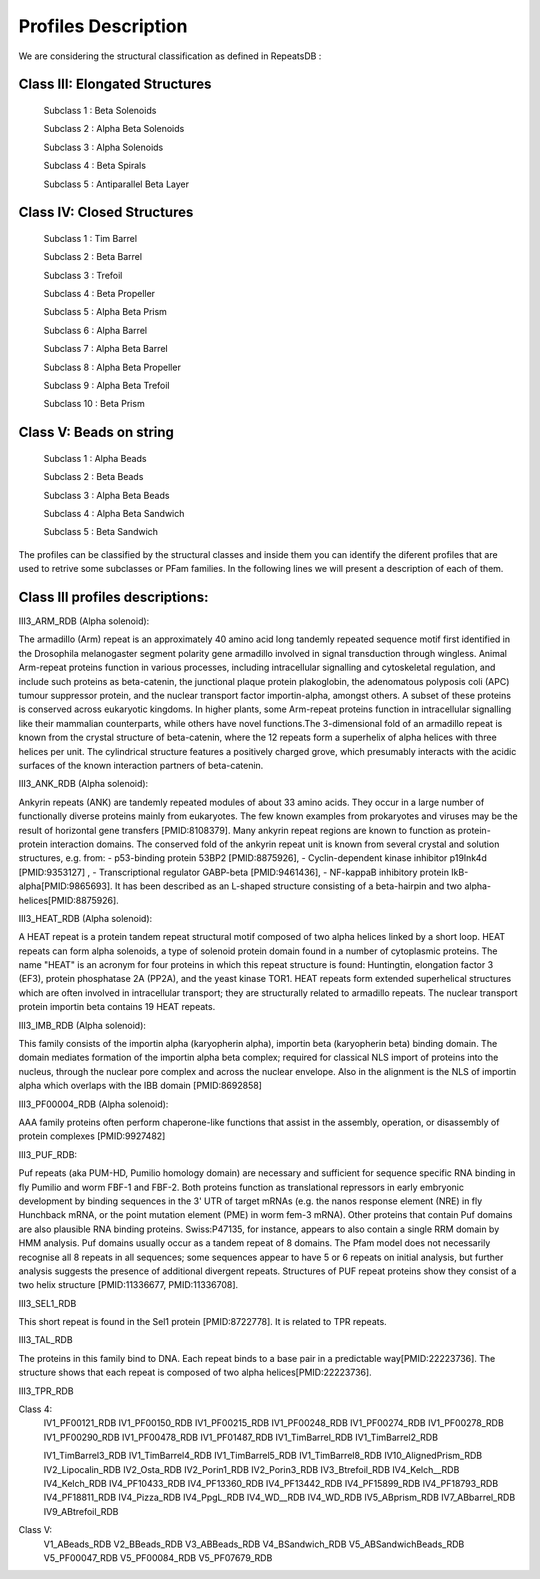 Profiles Description
====================

We are considering the structural classification as defined in RepeatsDB :

Class III: Elongated Structures
-------------------------------
  Subclass 1 : Beta Solenoids
  
  Subclass 2 : Alpha Beta Solenoids
  
  Subclass 3 : Alpha Solenoids
  
  Subclass 4 : Beta Spirals
  
  Subclass 5 : Antiparallel Beta Layer
  
Class IV: Closed Structures
---------------------------

  Subclass 1 : Tim Barrel
  
  Subclass 2 : Beta Barrel
  
  Subclass 3 : Trefoil
  
  Subclass 4 : Beta Propeller
  
  Subclass 5 : Alpha Beta Prism
  
  Subclass 6 : Alpha Barrel
  
  Subclass 7 : Alpha Beta Barrel 
  
  Subclass 8 : Alpha Beta Propeller
  
  Subclass 9 :  Alpha Beta Trefoil
  
  Subclass 10 : Beta Prism
  
Class V: Beads on string
------------------------

  Subclass 1 : Alpha Beads
  
  Subclass 2 : Beta Beads
  
  Subclass 3 : Alpha Beta Beads
  
  Subclass 4 : Alpha Beta Sandwich
  
  Subclass 5 : Beta Sandwich
  
The profiles can be classified by the structural classes and inside them you can identify the diferent profiles that are used to retrive some subclasses or PFam families. In the following lines we will present a description of each of them.

Class III profiles descriptions:
--------------------------------

III3_ARM_RDB (Alpha solenoid): 

The armadillo (Arm) repeat is an approximately 40 amino acid long tandemly repeated sequence motif first identified in the Drosophila melanogaster segment polarity gene armadillo involved in signal transduction through wingless. Animal Arm-repeat proteins function in various processes, including intracellular signalling and cytoskeletal regulation, and include such proteins as beta-catenin, the junctional plaque protein plakoglobin, the adenomatous polyposis coli (APC) tumour suppressor protein, and the nuclear transport factor importin-alpha, amongst others. A subset of these proteins is conserved across eukaryotic kingdoms. In higher plants, some Arm-repeat proteins function in intracellular signalling like their mammalian counterparts, while others have novel functions.The 3-dimensional fold of an armadillo repeat is known from the crystal structure of beta-catenin, where the 12 repeats form a superhelix of alpha helices with three helices per unit. The cylindrical structure features a positively charged grove, which presumably interacts with the acidic surfaces of the known interaction partners of beta-catenin.

.. image:: /images/pfwARMA.png


III3_ANK_RDB (Alpha solenoid): 

Ankyrin repeats (ANK) are tandemly repeated modules of about 33 amino acids. They occur in a large number of functionally diverse proteins mainly from eukaryotes. The few known examples from prokaryotes and viruses may be the result of horizontal gene transfers [PMID:8108379]. Many ankyrin repeat regions are known to function as protein-protein interaction domains. The conserved fold of the ankyrin repeat unit is known from several crystal and solution structures, e.g. from: - p53-binding protein 53BP2 [PMID:8875926], - Cyclin-dependent kinase inhibitor p19Ink4d [PMID:9353127] , - Transcriptional regulator GABP-beta [PMID:9461436], - NF-kappaB inhibitory protein IkB-alpha[PMID:9865693]. It has been described as an L-shaped structure consisting of a beta-hairpin and two alpha-helices[PMID:8875926].

.. image:: /images/pfwIII3_ANK.png


III3_HEAT_RDB (Alpha solenoid): 

A HEAT repeat is a protein tandem repeat structural motif composed of two alpha helices linked by a short loop. HEAT repeats can form alpha solenoids, a type of solenoid protein domain found in a number of cytoplasmic proteins. The name "HEAT" is an acronym for four proteins in which this repeat structure is found: Huntingtin, elongation factor 3 (EF3), protein phosphatase 2A (PP2A), and the yeast kinase TOR1. HEAT repeats form extended superhelical structures which are often involved in intracellular transport; they are structurally related to armadillo repeats. The nuclear transport protein importin beta contains 19 HEAT repeats.

.. image:: /images/pfwHEAT.png

III3_IMB_RDB (Alpha solenoid):

This family consists of the importin alpha (karyopherin alpha), importin beta (karyopherin beta) binding domain. The domain mediates formation of the importin alpha beta complex; required for classical NLS import of proteins into the nucleus, through the nuclear pore complex and across the nuclear envelope. Also in the alignment is the NLS of importin alpha which overlaps with the IBB domain
[PMID:8692858]

.. image:: /images/pfwImp.png
  
III3_PF00004_RDB (Alpha solenoid): 

AAA family proteins often perform chaperone-like functions that assist in the assembly, operation, or disassembly of protein complexes [PMID:9927482]
  
.. image:: /images/pfwPF00004.png

  III3_PF00244_RDB
  III3_PF00310_RDB
  III3_PF00400_RDB
  III3_PF00575_RDB
  III3_PF00613_RDB
  III3_PF00794_RDB
  III3_PF01036_RDB
  III3_PF01381_RDB
  III3_PF01730_RDB
  III3_PF01851_RDB
  III3_PPTA_RDB

III3_PUF_RDB:

Puf repeats (aka PUM-HD, Pumilio homology domain) are necessary and sufficient for sequence specific RNA binding in fly Pumilio and worm FBF-1 and FBF-2. Both proteins function as translational repressors in early embryonic development by binding sequences in the 3' UTR of target mRNAs (e.g. the nanos response element (NRE) in fly Hunchback mRNA, or the point mutation element (PME) in worm fem-3 mRNA). Other proteins that contain Puf domains are also plausible RNA binding proteins. Swiss:P47135, for instance, appears to also contain a single RRM domain by HMM analysis. Puf domains usually occur as a tandem repeat of 8 domains. The Pfam model does not necessarily recognise all 8 repeats in all sequences; some sequences appear to have 5 or 6 repeats on initial analysis, but further analysis suggests the presence of additional divergent repeats. Structures of PUF repeat proteins show they consist of a two helix structure [PMID:11336677, PMID:11336708].

.. image:: /images/pfwPF00004.png

III3_SEL1_RDB

This short repeat is found in the Sel1 protein [PMID:8722778]. It is related to TPR repeats.

.. image:: /images/pfwSEL1.png

III3_TAL_RDB

The proteins in this family bind to DNA. Each repeat binds to a base pair in a predictable way[PMID:22223736]. The structure shows that each repeat is composed of two alpha helices[PMID:22223736].

.. image:: /images/pfwTAL.png

III3_TPR_RDB

.. image:: /images/pfwTPR.png

Class 4:  
  IV1_PF00121_RDB
  IV1_PF00150_RDB
  IV1_PF00215_RDB
  IV1_PF00248_RDB
  IV1_PF00274_RDB
  IV1_PF00278_RDB
  IV1_PF00290_RDB
  IV1_PF00478_RDB
  IV1_PF01487_RDB
  IV1_TimBarrel_RDB
  IV1_TimBarrel2_RDB

  IV1_TimBarrel3_RDB
  IV1_TimBarrel4_RDB
  IV1_TimBarrel5_RDB
  IV1_TimBarrel8_RDB
  IV10_AlignedPrism_RDB
  IV2_Lipocalin_RDB
  IV2_Osta_RDB
  IV2_Porin1_RDB
  IV2_Porin3_RDB
  IV3_Btrefoil_RDB
  IV4_Kelch__RDB
  IV4_Kelch_RDB
  IV4_PF10433_RDB
  IV4_PF13360_RDB
  IV4_PF13442_RDB
  IV4_PF15899_RDB
  IV4_PF18793_RDB
  IV4_PF18811_RDB
  IV4_Pizza_RDB
  IV4_PpgL_RDB
  IV4_WD__RDB
  IV4_WD_RDB
  IV5_ABprism_RDB
  IV7_ABbarrel_RDB
  IV9_ABtrefoil_RDB
  
Class V:  
  V1_ABeads_RDB
  V2_BBeads_RDB
  V3_ABBeads_RDB
  V4_BSandwich_RDB
  V5_ABSandwichBeads_RDB
  V5_PF00047_RDB
  V5_PF00084_RDB
  V5_PF07679_RDB
